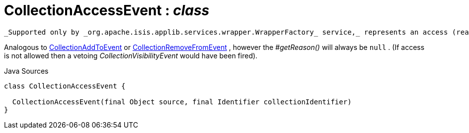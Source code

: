 = CollectionAccessEvent : _class_
:Notice: Licensed to the Apache Software Foundation (ASF) under one or more contributor license agreements. See the NOTICE file distributed with this work for additional information regarding copyright ownership. The ASF licenses this file to you under the Apache License, Version 2.0 (the "License"); you may not use this file except in compliance with the License. You may obtain a copy of the License at. http://www.apache.org/licenses/LICENSE-2.0 . Unless required by applicable law or agreed to in writing, software distributed under the License is distributed on an "AS IS" BASIS, WITHOUT WARRANTIES OR  CONDITIONS OF ANY KIND, either express or implied. See the License for the specific language governing permissions and limitations under the License.

 _Supported only by _org.apache.isis.applib.services.wrapper.WrapperFactory_ service,_ represents an access (reading) of a collection.

Analogous to xref:system:generated:index/applib/services/wrapper/events/CollectionAddToEvent.adoc.adoc[CollectionAddToEvent] or xref:system:generated:index/applib/services/wrapper/events/CollectionRemoveFromEvent.adoc.adoc[CollectionRemoveFromEvent] , however the _#getReason()_ will always be `null` . (If access is not allowed then a vetoing _CollectionVisibilityEvent_ would have been fired).

.Java Sources
[source,java]
----
class CollectionAccessEvent {

  CollectionAccessEvent(final Object source, final Identifier collectionIdentifier)
}
----

